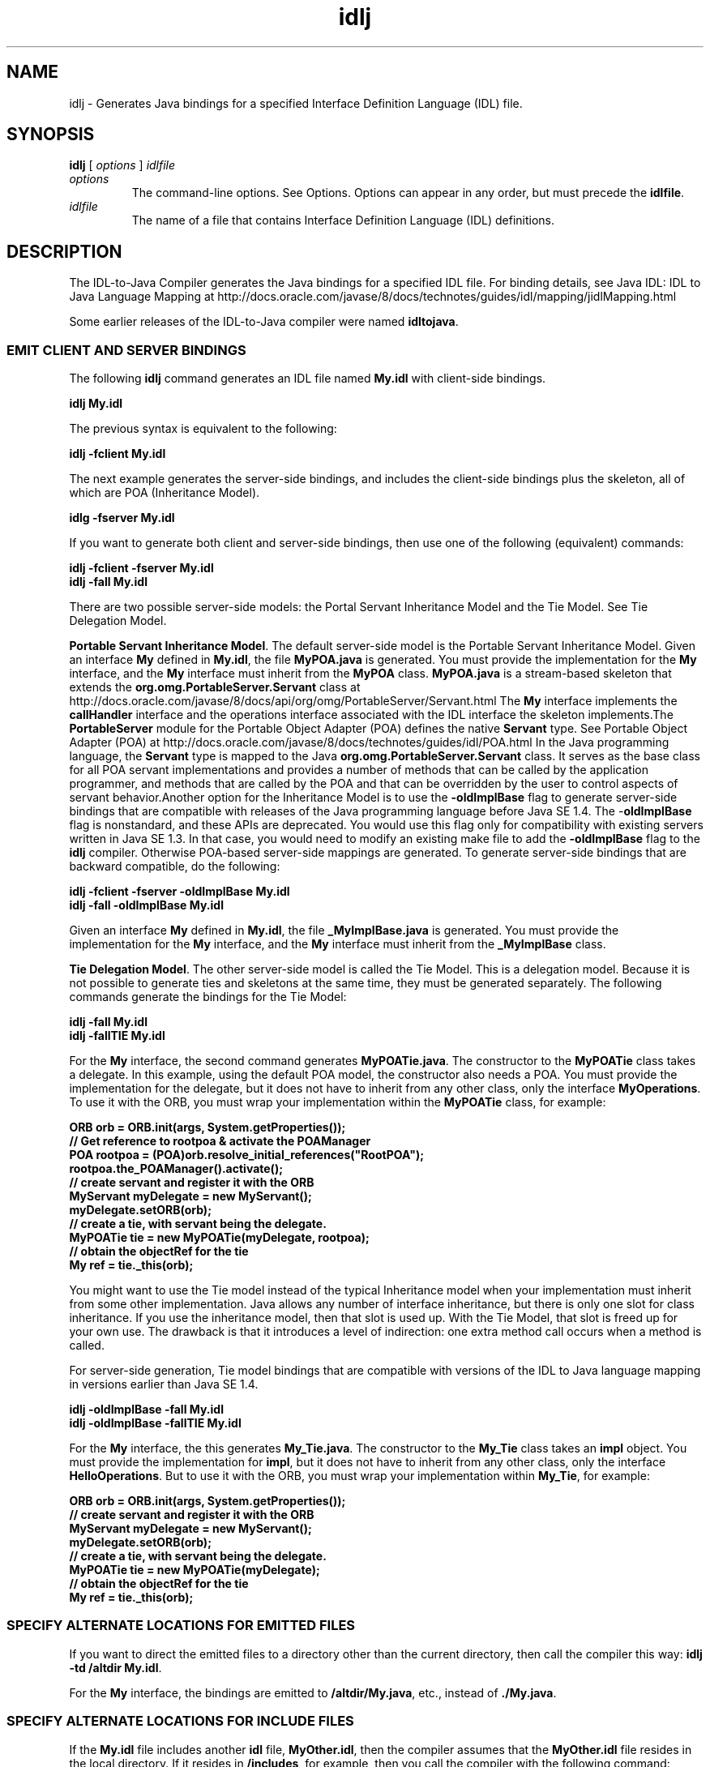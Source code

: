 '\" t
.\"  Copyright (c) 2001, 2013, Oracle and/or its affiliates. All rights reserved.
.\"
.\" DO NOT ALTER OR REMOVE COPYRIGHT NOTICES OR THIS FILE HEADER.
.\"
.\" This code is free software; you can redistribute it and/or modify it
.\" under the terms of the GNU General Public License version 2 only, as
.\" published by the Free Software Foundation.
.\"
.\" This code is distributed in the hope that it will be useful, but WITHOUT
.\" ANY WARRANTY; without even the implied warranty of MERCHANTABILITY or
.\" FITNESS FOR A PARTICULAR PURPOSE. See the GNU General Public License
.\" version 2 for more details (a copy is included in the LICENSE file that
.\" accompanied this code).
.\"
.\" You should have received a copy of the GNU General Public License version
.\" 2 along with this work; if not, write to the Free Software Foundation,
.\" Inc., 51 Franklin St, Fifth Floor, Boston, MA 02110-1301 USA.
.\"
.\" Please contact Oracle, 500 Oracle Parkway, Redwood Shores, CA 94065 USA
.\" or visit www.oracle.com if you need additional information or have any
.\" questions.
.\"
.\"     Arch: generic
.\"     Software: JDK 8
.\"     Date: 21 November 2013
.\"     SectDesc: Java IDL and RMI-IIOP Tools
.\"     Title: idlj.1
.\"
.if n .pl 99999
.TH idlj 1 "21 November 2013" "JDK 8" "Java IDL and RMI-IIOP Tools"
.\" -----------------------------------------------------------------
.\" * Define some portability stuff
.\" -----------------------------------------------------------------
.\" ~~~~~~~~~~~~~~~~~~~~~~~~~~~~~~~~~~~~~~~~~~~~~~~~~~~~~~~~~~~~~~~~~
.\" http://bugs.debian.org/507673
.\" http://lists.gnu.org/archive/html/groff/2009-02/msg00013.html
.\" ~~~~~~~~~~~~~~~~~~~~~~~~~~~~~~~~~~~~~~~~~~~~~~~~~~~~~~~~~~~~~~~~~
.ie \n(.g .ds Aq \(aq
.el       .ds Aq '
.\" -----------------------------------------------------------------
.\" * set default formatting
.\" -----------------------------------------------------------------
.\" disable hyphenation
.nh
.\" disable justification (adjust text to left margin only)
.ad l
.\" -----------------------------------------------------------------
.\" * MAIN CONTENT STARTS HERE *
.\" -----------------------------------------------------------------

.SH NAME    
idlj \- Generates Java bindings for a specified Interface Definition Language (IDL) file\&.
.SH SYNOPSIS    
.sp     
.nf     

\fBidlj\fR [ \fIoptions\fR ] \fIidlfile\fR
.fi     
.sp     
.TP     
\fIoptions\fR
The command-line options\&. See Options\&. Options can appear in any order, but must precede the \f3idlfile\fR\&.
.TP     
\fIidlfile\fR
The name of a file that contains Interface Definition Language (IDL) definitions\&.
.SH DESCRIPTION    
The IDL-to-Java Compiler generates the Java bindings for a specified IDL file\&. For binding details, see Java IDL: IDL to Java Language Mapping at http://docs\&.oracle\&.com/javase/8/docs/technotes/guides/idl/mapping/jidlMapping\&.html
.PP
Some earlier releases of the IDL-to-Java compiler were named \f3idltojava\fR\&.
.SS EMIT\ CLIENT\ AND\ SERVER\ BINDINGS    
The following \f3idlj\fR command generates an IDL file named \f3My\&.idl\fR with client-side bindings\&.
.sp     
.nf     
\f3idlj My\&.idl\fP
.fi     
.nf     
\f3\fR
.fi     
.sp     
The previous syntax is equivalent to the following:
.sp     
.nf     
\f3idlj \-fclient My\&.idl\fP
.fi     
.nf     
\f3\fR
.fi     
.sp     
The next example generates the server-side bindings, and includes the client-side bindings plus the skeleton, all of which are POA (Inheritance Model)\&.
.sp     
.nf     
\f3idlg \-fserver My\&.idl\fP
.fi     
.nf     
\f3\fR
.fi     
.sp     
If you want to generate both client and server-side bindings, then use one of the following (equivalent) commands:
.sp     
.nf     
\f3idlj \-fclient \-fserver My\&.idl\fP
.fi     
.nf     
\f3idlj \-fall My\&.idl\fP
.fi     
.nf     
\f3\fR
.fi     
.sp     
There are two possible server-side models: the Portal Servant Inheritance Model and the Tie Model\&. See Tie Delegation Model\&.
.PP
\f3Portable Servant Inheritance Model\fR\&. The default server-side model is the Portable Servant Inheritance Model\&. Given an interface \f3My\fR defined in \f3My\&.idl\fR, the file \f3MyPOA\&.java\fR is generated\&. You must provide the implementation for the \f3My\fR interface, and the \f3My\fR interface must inherit from the \f3MyPOA\fR class\&. \f3MyPOA\&.java\fR is a stream-based skeleton that extends the \f3org\&.omg\&.PortableServer\&.Servant\fR class at http://docs\&.oracle\&.com/javase/8/docs/api/org/omg/PortableServer/Servant\&.html The \f3My\fR interface implements the \f3callHandler\fR interface and the operations interface associated with the IDL interface the skeleton implements\&.The \f3PortableServer\fR module for the Portable Object Adapter (POA) defines the native \f3Servant\fR type\&. See Portable Object Adapter (POA) at http://docs\&.oracle\&.com/javase/8/docs/technotes/guides/idl/POA\&.html In the Java programming language, the \f3Servant\fR type is mapped to the Java \f3org\&.omg\&.PortableServer\&.Servant\fR class\&. It serves as the base class for all POA servant implementations and provides a number of methods that can be called by the application programmer, and methods that are called by the POA and that can be overridden by the user to control aspects of servant behavior\&.Another option for the Inheritance Model is to use the \f3-oldImplBase\fR flag to generate server-side bindings that are compatible with releases of the Java programming language before Java SE 1\&.4\&. The -\f3oldImplBase\fR flag is nonstandard, and these APIs are deprecated\&. You would use this flag only for compatibility with existing servers written in Java SE 1\&.3\&. In that case, you would need to modify an existing make file to add the \f3-oldImplBase\fR flag to the \f3idlj\fR compiler\&. Otherwise POA-based server-side mappings are generated\&. To generate server-side bindings that are backward compatible, do the following:
.sp     
.nf     
\f3idlj \-fclient \-fserver \-oldImplBase My\&.idl\fP
.fi     
.nf     
\f3idlj \-fall \-oldImplBase My\&.idl\fP
.fi     
.nf     
\f3\fR
.fi     
.sp     
Given an interface \f3My\fR defined in \f3My\&.idl\fR, the file \f3_MyImplBase\&.java\fR is generated\&. You must provide the implementation for the \f3My\fR interface, and the \f3My\fR interface must inherit from the \f3_MyImplBase\fR class\&.
.PP
\f3Tie Delegation Model\fR\&. The other server-side model is called the Tie Model\&. This is a delegation model\&. Because it is not possible to generate ties and skeletons at the same time, they must be generated separately\&. The following commands generate the bindings for the Tie Model:
.sp     
.nf     
\f3idlj \-fall My\&.idl\fP
.fi     
.nf     
\f3idlj \-fallTIE My\&.idl\fP
.fi     
.nf     
\f3\fR
.fi     
.sp     
For the \f3My\fR interface, the second command generates \f3MyPOATie\&.java\fR\&. The constructor to the \f3MyPOATie\fR class takes a delegate\&. In this example, using the default POA model, the constructor also needs a POA\&. You must provide the implementation for the delegate, but it does not have to inherit from any other class, only the interface \f3MyOperations\fR\&. To use it with the ORB, you must wrap your implementation within the \f3MyPOATie\fR class, for example:
.sp     
.nf     
\f3ORB orb = ORB\&.init(args, System\&.getProperties());\fP
.fi     
.nf     
\f3\fR
.fi     
.nf     
\f3// Get reference to rootpoa & activate the POAManager\fP
.fi     
.nf     
\f3POA rootpoa = (POA)orb\&.resolve_initial_references("RootPOA");\fP
.fi     
.nf     
\f3rootpoa\&.the_POAManager()\&.activate();\fP
.fi     
.nf     
\f3\fR
.fi     
.nf     
\f3// create servant and register it with the ORB\fP
.fi     
.nf     
\f3MyServant myDelegate = new MyServant();\fP
.fi     
.nf     
\f3myDelegate\&.setORB(orb); \fP
.fi     
.nf     
\f3\fR
.fi     
.nf     
\f3// create a tie, with servant being the delegate\&.\fP
.fi     
.nf     
\f3MyPOATie tie = new MyPOATie(myDelegate, rootpoa);\fP
.fi     
.nf     
\f3\fR
.fi     
.nf     
\f3// obtain the objectRef for the tie\fP
.fi     
.nf     
\f3My ref = tie\&._this(orb);\fP
.fi     
.nf     
\f3\fR
.fi     
.sp     
You might want to use the Tie model instead of the typical Inheritance model when your implementation must inherit from some other implementation\&. Java allows any number of interface inheritance, but there is only one slot for class inheritance\&. If you use the inheritance model, then that slot is used up\&. With the Tie Model, that slot is freed up for your own use\&. The drawback is that it introduces a level of indirection: one extra method call occurs when a method is called\&.
.PP
For server-side generation, Tie model bindings that are compatible with versions of the IDL to Java language mapping in versions earlier than Java SE 1\&.4\&.
.sp     
.nf     
\f3idlj \-oldImplBase \-fall My\&.idl\fP
.fi     
.nf     
\f3idlj \-oldImplBase \-fallTIE My\&.idl\fP
.fi     
.nf     
\f3\fR
.fi     
.sp     
For the \f3My\fR interface, the this generates \f3My_Tie\&.java\fR\&. The constructor to the \f3My_Tie\fR class takes an \f3impl\fR object\&. You must provide the implementation for \f3impl\fR, but it does not have to inherit from any other class, only the interface \f3HelloOperations\fR\&. But to use it with the ORB, you must wrap your implementation within \f3My_Tie\fR, for example:
.sp     
.nf     
\f3ORB orb = ORB\&.init(args, System\&.getProperties());\fP
.fi     
.nf     
\f3\fR
.fi     
.nf     
\f3// create servant and register it with the ORB\fP
.fi     
.nf     
\f3MyServant myDelegate = new MyServant();\fP
.fi     
.nf     
\f3myDelegate\&.setORB(orb); \fP
.fi     
.nf     
\f3\fR
.fi     
.nf     
\f3// create a tie, with servant being the delegate\&.\fP
.fi     
.nf     
\f3MyPOATie tie = new MyPOATie(myDelegate);\fP
.fi     
.nf     
\f3\fR
.fi     
.nf     
\f3// obtain the objectRef for the tie\fP
.fi     
.nf     
\f3My ref = tie\&._this(orb);\fP
.fi     
.nf     
\f3\fR
.fi     
.sp     
.SS SPECIFY\ ALTERNATE\ LOCATIONS\ FOR\ EMITTED\ FILES    
If you want to direct the emitted files to a directory other than the current directory, then call the compiler this way: \f3i\fR\f3dlj -td /altdir My\&.idl\fR\&.
.PP
For the \f3My\fR interface, the bindings are emitted to \f3/altdir/My\&.java\fR, etc\&., instead of \f3\&./My\&.java\fR\&.
.SS SPECIFY\ ALTERNATE\ LOCATIONS\ FOR\ INCLUDE\ FILES    
If the \f3My\&.idl\fR file includes another \f3idl\fR file, \f3MyOther\&.idl\fR, then the compiler assumes that the \f3MyOther\&.idl\fR file resides in the local directory\&. If it resides in \f3/includes\fR, for example, then you call the compiler with the following command:
.sp     
.nf     
\f3idlj \-i /includes My\&.idl\fP
.fi     
.nf     
\f3\fR
.fi     
.sp     
If \f3My\&.idl\fR also included \f3Another\&.idl\fR that resided in \f3/moreIncludes\fR, for example, then you call the compiler with the following command:
.sp     
.nf     
\f3idlj \-i /includes \-i /moreIncludes My\&.idl\fP
.fi     
.nf     
\f3\fR
.fi     
.sp     
Because this form of \f3include\fR can become long, another way to indicate to the compiler where to search for included files is provided\&. This technique is similar to the idea of an environment variable\&. Create a file named idl\&.config in a directory that is listed in your \f3CLASSPATH\fR variable\&. Inside of \f3idl\&.config\fR, provide a line with the following form:
.sp     
.nf     
\f3includes=/includes;/moreIncludes\fP
.fi     
.nf     
\f3\fR
.fi     
.sp     
The compiler will find this file and read in the includes list\&. Note that in this example the separator character between the two directories is a semicolon (;)\&. This separator character is platform dependent\&. On the Windows platform, use a semicolon, on the Unix platform, use a colon, and so on\&.
.SS EMIT\ BINDINGS\ FOR\ INCLUDE\ FILES    
By default, only those interfaces, structures, and so on, that are defined in the \f3idl\fR file on the command line have Java bindings generated for them\&. The types defined in included files are not generated\&. For example, assume the following two \f3idl\fR files:
.sp     
.nf     
\f3My\&.idl file:\fP
.fi     
.nf     
\f3\fR
.fi     
.nf     
\f3#include <MyOther\&.idl>\fP
.fi     
.nf     
\f3interface My\fP
.fi     
.nf     
\f3{\fP
.fi     
.nf     
\f3};\fP
.fi     
.nf     
\f3\fR
.fi     
.nf     
\f3MyOther\&.idl file:\fP
.fi     
.nf     
\f3\fR
.fi     
.nf     
\f3interface MyOther\fP
.fi     
.nf     
\f3{\fP
.fi     
.nf     
\f3};\fP
.fi     
.nf     
\f3\fR
.fi     
.sp     
There is a caveat to the default rule\&. Any \f3#include\fR statements that appear at the global scope are treated as described\&. These \f3#include\fR statements can be thought of as import statements\&. The \f3#include\fR statements that appear within an enclosed scope are treated as true \f3#include\fR statements, which means that the code within the included file is treated as though it appeared in the original file and, therefore, Java bindings are emitted for it\&. Here is an example:
.sp     
.nf     
\f3My\&.idl file:\fP
.fi     
.nf     
\f3\fR
.fi     
.nf     
\f3#include <MyOther\&.idl>\fP
.fi     
.nf     
\f3interface My\fP
.fi     
.nf     
\f3{\fP
.fi     
.nf     
\f3  #include <Embedded\&.idl>\fP
.fi     
.nf     
\f3};\fP
.fi     
.nf     
\f3\fR
.fi     
.nf     
\f3MyOther\&.idl file:\fP
.fi     
.nf     
\f3\fR
.fi     
.nf     
\f3interface MyOther\fP
.fi     
.nf     
\f3{\fP
.fi     
.nf     
\f3};\fP
.fi     
.nf     
\f3\fR
.fi     
.nf     
\f3Embedded\&.idl\fP
.fi     
.nf     
\f3\fR
.fi     
.nf     
\f3enum E {one, two, three};\fP
.fi     
.nf     
\f3\fR
.fi     
.sp     
Run\f3idlj My\&.idl\fRto generate the following list of Java files\&. Notice that \f3MyOther\&.java\fR is not generated because it is defined in an import-like \f3#include\fR\&. But \f3E\&.java\fR was generated because it was defined in a true \f3#include\fR\&. Notice that because the \f3Embedded\&.idl\fR file is included within the scope of the interface \f3My\fR, it appears within the scope of \f3My\fR (in \f3MyPackage\fR)\&. If the \f3-emitAll\fR flag had been used, then all types in all included files would have been emitted\&.
.sp     
.nf     
\f3\&./MyHolder\&.java\fP
.fi     
.nf     
\f3\&./MyHelper\&.java\fP
.fi     
.nf     
\f3\&./_MyStub\&.java\fP
.fi     
.nf     
\f3\&./MyPackage\fP
.fi     
.nf     
\f3\&./MyPackage/EHolder\&.java\fP
.fi     
.nf     
\f3\&./MyPackage/EHelper\&.java\fP
.fi     
.nf     
\f3\&./MyPackage/E\&.java\fP
.fi     
.nf     
\f3\&./My\&.java\fP
.fi     
.nf     
\f3\fR
.fi     
.sp     
.SS INSERT\ PACKAGE\ PREFIXES    
Suppose that you work for a company named ABC that has constructed the following IDL file:
.sp     
.nf     
\f3Widgets\&.idl file:\fP
.fi     
.nf     
\f3\fR
.fi     
.nf     
\f3module Widgets\fP
.fi     
.nf     
\f3{\fP
.fi     
.nf     
\f3  interface W1 {\&.\&.\&.};\fP
.fi     
.nf     
\f3  interface W2 {\&.\&.\&.};\fP
.fi     
.nf     
\f3};\fP
.fi     
.nf     
\f3\fR
.fi     
.sp     
If you run this file through the IDL-to-Java compiler, then the Java bindings for W1 and W2 are placed within the \f3Widgets\fR package\&. There is an industry convention that states that a company\&'s packages should reside within a package named \f3com\&.<company name>\fR\&. To follow this convention, the package name should be \f3com\&.abc\&.Widgets\fR\&. To place this package prefix onto the Widgets module, execute the following:
.sp     
.nf     
\f3idlj \-pkgPrefix Widgets com\&.abc Widgets\&.idl\fP
.fi     
.nf     
\f3\fR
.fi     
.sp     
If you have an IDL file that includes Widgets\&.idl, then the \f3-pkgPrefix\fR flag must appear in that command also\&. If it does not, then your IDL file will be looking for a \f3Widgets\fR package rather than a \f3com\&.abc\&.Widgets\fR package\&.
.PP
If you have a number of these packages that require prefixes, then it might be easier to place them into the idl\&.config file described previously\&. Each package prefix line should be of the form: \f3PkgPrefix\&.<type>=<prefix>\fR\&. The line for the previous example would be \f3PkgPrefix\&.Widgets=com\&.abc\fR\&. This option does not affect the Repository ID\&.
.SS DEFINE\ SYMBOLS\ BEFORE\ COMPILATION    
You might need to define a symbol for compilation that is not defined within the IDL file, perhaps to include debugging code in the bindings\&. The command \f3idlj -d MYDEF My\&.idl\fRis equivalent to putting the line \f3#define MYDEF\fR inside My\&.idl\&.
.SS PRESERVE\ PREEXISTING\ BINDINGS    
If the Java binding files already exist, then the \f3-keep\fR flag keeps the compiler from overwriting them\&. The default is to generate all files without considering that they already exist\&. If you have customized those files (which you should not do unless you are very comfortable with their contents), then the \f3-keep\fR option is very useful\&. The command \f3idlj -keep My\&.idl\fR emits all client-side bindings that do not already exist\&.
.SS VIEW\ COMPILATION\ PROGRESS    
The IDL-to-Java compiler generates status messages as it progresses through its phases of execution\&. Use the \f3-v\fR option to activate the verbose mode: \f3idlj -v My\&.idl\fR\&.
.PP
By default the compiler does not operate in verbose mode
.SS DISPLAY\ VERSION\ INFORMATION    
To display the build version of the IDL-to-Java compiler, specify the \f3-version\fR option on the command-line: \f3idlj -version\fR\&.
.PP
Version information also appears within the bindings generated by the compiler\&. Any additional options appearing on the command-line are ignored\&.
.SH OPTIONS    
.TP
-d \fIsymbol\fR
.br
This is equivalent to the following line in an IDL file:
.sp     
.nf     
\f3#define \fIsymbol\fR\fP
.fi     
.nf     
\f3\fR
.fi     
.sp     

.TP
-demitAll
.br
Emit all types, including those found in \f3#include\fR files\&.
.TP
-fside
.br
Defines what bindings to emit\&. The \f3side\fR parameter can be \f3client\fR, \f3server\fR, \f3serverTIE\fR, \f3all\fR, or \f3allTIE\fR\&. The \f3-fserverTIE\fR and \f3-fallTIE\fR options cause delegate model skeletons to be emitted\&. Defaults to \f3-fclient\fR when the flag is not specified\&.
.TP
-i \fIinclude-path\fR
.br
By default, the current directory is scanned for included files\&. This option adds another directory\&.
.TP
-i \fIkeep\fR
.br
If a file to be generated already exists, then do not overwrite it\&. By default it is overwritten\&.
.TP
-noWarn
.br
Suppress warning messages\&.
.TP
-oldImplBase
.br
Generates skeletons compatible with pre-1\&.4 JDK ORBs\&. By default, the POA Inheritance Model server-side bindings are generated\&. This option provides backward-compatibility with earlier releases of the Java programming language by generating server-side bindings that are \f3ImplBase\fR Inheritance Model classes\&.
.TP
-pkgPrefix \fItype\fR\fIprefix\fR
.br
Wherever \f3type\fR is encountered at file scope, prefix the generated Java package name with \f3prefix\fR for all files generated for that type\&. The type is the simple name of either a top-level module, or an IDL type defined outside of any module\&.
.TP
-pkgTranslate \fItype\fR\fIpackage\fR
.br
Whenever the module name type is encountered in an identifier, replace it in the identifier with package for all files in the generated Java package\&. Note that \f3pkgPrefix\fR changes are made first\&. The type value is the simple name of either a top-level module, or an IDL type defined outside of any module and must match the full package name exactly\&.

If more than one translation matches an identifier, then the longest match is chosen as shown in the following example:

\fICommand\fR:
.sp     
.nf     
\f3pkgTranslate type pkg \-pkgTranslate type2\&.baz pkg2\&.fizz\fP
.fi     
.nf     
\f3\fR
.fi     
.sp     


\fIResulting Translation\fR:
.sp     
.nf     
\f3type => pkg\fP
.fi     
.nf     
\f3type\&.ext => pkg\&.ext\fP
.fi     
.nf     
\f3type\&.baz => pkg2\&.fizz\fP
.fi     
.nf     
\f3type2\&.baz\&.pkg => pkg2\&.fizz\&.pkg\fP
.fi     
.nf     
\f3\fR
.fi     
.sp     


The following package names \f3org\fR, \f3org\fR\&.o\f3mg\fR, or any subpackages of \f3org\&.omg\fR cannot be translated\&. Any attempt to translate these packages results in uncompilable code, and the use of these packages as the first argument after \f3-pkgTranslate\fR is treated as an error\&.
.TP
-skeletonName \fIxxx%yyy\fR
.br
Use \f3xxx%yyy\fR as the pattern for naming the skeleton\&. The defaults are: \f3%POA\fR for the \f3POA\fR base class (\f3-fserver\fR or \f3-fall\fR), and \f3_%ImplBase\fR for the \f3oldImplBase\fR class (-\f3oldImplBase\fR) and (\f3-fserver\fR or \f3-fall\fR))\&.
.TP
-td \fIdir\fR
.br
Use \fIdir\fR for the output directory instead of the current directory\&.
.TP
-tieName \fIxxx%yyy\fR
.br
Use \f3xxx%yyy\fR according to the pattern\&. The defaults are: \f3%POA\fR for the \f3POA\fR base class (\f3-fserverTie or -fallTie\fR), and \f3_%Tie\fR for the \f3oldImplBase\fR tie class (-\f3oldImplBase\fR) and (\f3-fserverTie\fR or \f3-fallTie\fR))
.TP
-nowarn, -verbose
.br
Displays release information and terminates\&.
.TP
-version
.br
Displays release information and terminates\&.
.SH RESTRICTIONS    
Escaped identifiers in the global scope cannot have the same spelling as IDL primitive types, \f3Object\fR, or \f3ValueBase\fR\&. This is because the symbol table is preloaded with these identifiers\&. Allowing them to be redefined would overwrite their original definitions\&. Possible permanent restriction\&.
.PP
The \f3fixed\fR IDL type is not supported\&.
.SH KNOWN\ PROBLEMS    
No import is generated for global identifiers\&. If you call an unexported local \f3impl\fR object, then you do get an exception, but it seems to be due to a \f3NullPointerException\fR in the \f3ServerDelegate\fR DSI code\&.
.RE
.br
'pl 8.5i
'bp
